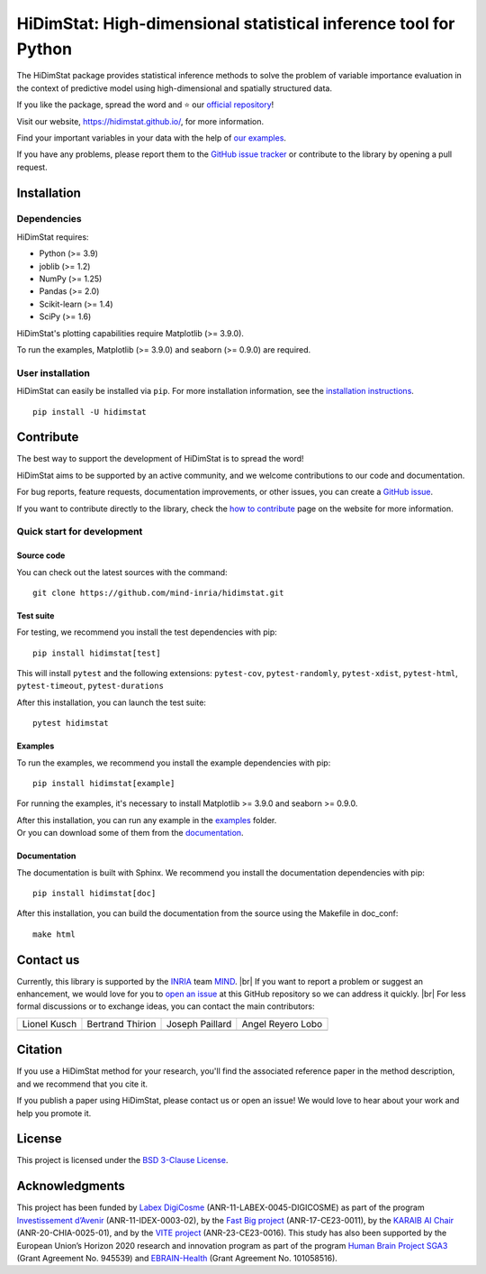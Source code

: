 .. ## Define a hard line break in HTML
.. |br| raw:: html

  <br />

.. # Add the reference for the badges
.. ## Reference to the CI status
.. |Linter&Tests| image:: https://github.com/mind-inria/hidimstat/actions/workflows/main_workflow.yml/badge.svg?branch=main
   :target: https://github.com/mind-inria/hidimstat/actions/workflows/main_workflow.yml?query=branch%3Amain
.. |CircleCI/Documentation| image:: https://circleci.com/gh/mind-inria/hidimstat.svg?style=shield
   :target: https://circleci.com/gh/mind-inria/hidimstat?branch=main
.. |CodeCov| image:: https://codecov.io/github/mind-inria/hidimstat/branch/main/graph/badge.svg?token=O1YZDTFTNS
   :target: https://codecov.io/github/mind-inria/hidimstat
.. ## Distribution python
.. |PyPi| image:: https://img.shields.io/pypi/v/hidimstat.svg
   :target: https://pypi.org/project/hidimstat/
.. |PyPi_download| image:: https://img.shields.io/pypi/dm/hidimstat
   :target: https://pypi.org/project/hidimstat/
.. |PythonVersion| image:: https://img.shields.io/pypi/pyversions/hidimstat.svg?color=informational
   :target: https://pypi.org/project/hidimstat/
.. |Latest release| image:: https://img.shields.io/github/release/mind-inria/hidimstat.svg?color=brightgreen&label=latest%20release
.. ## Additional badge
.. |License| image:: https://img.shields.io/github/license/mind-inria/hidimstat
   :target: https://opensource.org/license/bsd-3-clause
.. |Black| image:: https://img.shields.io/badge/code%20style-black-000000.svg
   :target: https://github.com/psf/black

.. # Add minimal dependecy of the main packages
  ## This need to update in same time that pyproject.toml
.. |PythonMinVersion| replace:: 3.9
.. |JoblibMinVersion| replace:: 1.2
.. |NumPyMinVersion| replace:: 1.25
.. |PandasMinVersion| replace:: 2.0
.. |SklearnMinVersion| replace:: 1.4
.. |SciPyMinVersion| replace:: 1.6
.. ## for plotting and for examples
.. |MatplotlibMinVersion| replace:: 3.9.0
.. |SeabornMinVersion| replace:: 0.9.0

=================================================================
HiDimStat: High-dimensional statistical inference tool for Python
=================================================================

.. # Add the different badge

|Linter&Tests| |CircleCI/Documentation| |CodeCov| |Black|

|PyPi| |PyPi_download| |PythonVersion| |Latest release|

|License| 

.. # Short description of the library

The HiDimStat package provides statistical inference methods to solve the problem
of variable importance evaluation in the context of predictive model using high-dimensional and spatially structured data.

.. # Add usefull links

If you like the package, spread the word and ⭐ our `official repository 
<https://github.com/mind-inria/hidimstat>`_!

Visit our website, https://hidimstat.github.io/, for more information.

..
  ## TODO: Add short citation when this will be ready
  If you use HiDimStat for your published research, we kindly ask you to :ref:`cite<citation>` our article:
  short reference

Find your important variables in your data with the help of 
`our examples <https://hidimstat.github.io/dev/auto_examples/index.html>`_.

If you have any problems, please report them to the `GitHub issue tracker <https://github.com/mind-inria/hidimstat/issues>`_ 
or contribute to the library by opening a pull request.

Installation
------------

Dependencies
^^^^^^^^^^^^

.. # Add dependency of the project
  TODO Need to match with pyproject.toml

HiDimStat requires:

- Python (>= |PythonMinVersion|)
- joblib (>= |JoblibMinVersion|)
- NumPy (>= |NumPyMinVersion|)
- Pandas (>= |PandasMinVersion|)
- Scikit-learn (>= |SklearnMinVersion|)
- SciPy (>= |SciPyMinVersion|)

HiDimStat's plotting capabilities require Matplotlib (>= |MatplotlibMinVersion|).

To run the examples, Matplotlib (>= |MatplotlibMinVersion|) and seaborn (>=
|SeabornMinVersion|) are required.

User installation
^^^^^^^^^^^^^^^^^

.. # Add the instruction for installation
  TODO add conda when it will be accessible

HiDimStat can easily be installed via ``pip``. For more installation information,
see the `installation instructions <https://hidimstat.github.io/dev/index.html#installation>`_.
::
  pip install -U hidimstat 

Contribute
----------

.. # Add short discription for contribution to the library

The best way to support the development of HiDimStat is to spread the word!

HiDimStat aims to be supported by an active community, and we welcome 
contributions to our code and documentation.

For bug reports, feature requests, documentation improvements, or other issues, 
you can create a `GitHub issue <https://github.com/mind-inria/hidimstat/issues>`_.

If you want to contribute directly to the library, check the 
`how to contribute <https://hidimstat.github.io/dev/how_to_contribute.html/>`_ page 
on the website for more information.

Quick start for development
^^^^^^^^^^^^^^^^^^^^^^^^^^^
Source code
"""""""""""

You can check out the latest sources with the command:
::
   git clone https://github.com/mind-inria/hidimstat.git

Test suite
""""""""""

For testing, we recommend you install the test dependencies with pip:
::
   pip install hidimstat[test]
  
This will install ``pytest`` and the following extensions: 
``pytest-cov``, ``pytest-randomly``, ``pytest-xdist``, ``pytest-html``,
``pytest-timeout``, ``pytest-durations``

After this installation, you can launch the test suite:
::
   pytest hidimstat

Examples
""""""""

To run the examples, we recommend you install the example dependencies with pip:
::
    pip install hidimstat[example]

For running the examples, it's necessary to install Matplotlib >= |MatplotlibMinVersion| and seaborn >=
|SeabornMinVersion|.

| After this installation, you can run any example in the `examples <https://github.com/mind-inria/hidimstat/tree/main/examples>`_ folder.
| Or you can download some of them from the `documentation <https://hidimstat.github.io/dev/auto_examples/index.html>`_.

Documentation
"""""""""""""

The documentation is built with Sphinx. We recommend you install the 
documentation dependencies with pip:
::
    pip install hidimstat[doc]

After this installation, you can build the documentation from the source using 
the Makefile in doc_conf:
::
    make html

Contact us
----------

.. # Add a way to contact maintainers 
  TODO this needs to be updated when there is a change of maintainers

Currently, this library is supported by the `INRIA <https://www.inria.fr/en>`_ 
team `MIND <https://www.inria.fr/fr/mind>`_. |br|
If you want to report a problem or suggest an enhancement, we would love for you 
to `open an issue <https://github.com/mind-inria/hidimstat/issues/new>`_ at 
this GitHub repository so we can address it quickly. |br|
For less formal discussions or to exchange ideas, you can contact the main 
contributors:

+-------------------+-------------------+-------------------+-------------------+
|   Lionel Kusch    | Bertrand Thirion  |  Joseph Paillard  | Angel Reyero Lobo |
+-------------------+-------------------+-------------------+-------------------+
|    |avatar LK|    |    |avatar BT|    |     |avatar JP|   |    |avatar AR|    |
+-------------------+-------------------+-------------------+-------------------+

.. |avatar LK| image:: https://avatars.githubusercontent.com/u/17182418?v=4 
  :target: https://github.com/lionelkusch
.. |avatar BT| image:: https://avatars.githubusercontent.com/u/234454?v=4
  :target: https://github.com/bthirion
.. |avatar JP| image:: https://avatars.githubusercontent.com/u/56166877?v=4 
  :target: https://github.com/jpaillard
.. |avatar AR| image:: https://avatars.githubusercontent.com/u/79699169?v=4 
  :target: https://github.com/AngelReyero

Citation
--------

If you use a HiDimStat method for your research, you'll find the associated 
reference paper in the method description, and we recommend that you cite it.

..
  TODO add the section for citing the library once a Zenodo repository is made
  or a paper is published.

If you publish a paper using HiDimStat, please contact us or open an issue! 
We would love to hear about your work and help you promote it.

License
-------

This project is licensed under the 
`BSD 3-Clause License <https://github.com/mind-inria/hidimstat?tab=BSD-3-Clause-1-ov-file>`_.

Acknowledgments
---------------

This project has been funded by `Labex DigiCosme <https://anr.fr/ProjetIA-11-LABX-0045>`_
(ANR-11-LABEX-0045-DIGICOSME) as part of the program 
`Investissement d’Avenir <https://anr.fr/ProjetIA-11-IDEX-0003>`_ 
(ANR-11-IDEX-0003-02), by the `Fast Big project <https://anr.fr/Projet-ANR-17-CE23-0011>`_
(ANR-17-CE23-0011), by the `KARAIB AI Chair <https://anr.fr/Projet-ANR-20-CHIA-0025>`_ 
(ANR-20-CHIA-0025-01), and by the `VITE project <https://anr.fr/Projet-ANR-23-CE23-0016>`_ (ANR-23-CE23-0016).
This study has also been supported by the European Union’s Horizon 2020 research and innovation program 
as part of the program `Human Brain Project SGA3 <https://cordis.europa.eu/project/id/945539>`_
(Grant Agreement No. 945539) and `EBRAIN-Health <https://cordis.europa.eu/project/id/101058516>`_ 
(Grant Agreement No. 101058516).

